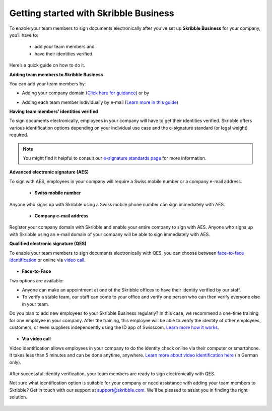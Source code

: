.. quickstart-onboard:

======================================
Getting started with Skribble Business
======================================

To enable your team members to sign documents electronically after you’ve set up **Skribble Business** for your company, you’ll have to:

  - add your team members and
  - have their identities verified

Here’s a quick guide on how to do it.

**Adding team members to Skribble Business**

You can add your team members by:

- Adding your company domain (`Click here for guidance`_) or by

.. _Click here for guidance: https://docs.skribble.com/business-admin/members/adding.html#adding-members-by-domain

- Adding each team member individually by e-mail (`Learn more in this guide`_)

.. _Learn more in this guide: https://docs.skribble.com/business-admin/members/adding.html#adding-members-by-e-mail

**Having team members’ identities verified**

To sign documents electronically, employees in your company will have to get their identities verified. Skribble offers various identification options depending on your individual use case and the e-signature standard (or legal weight) required.

.. NOTE::
   You might find it helpful to consult our `e-signature standards page`_ for more information.
   
   .. _e-signature standards page: https://www.skribble.com/signaturestandards
   
   
**Advanced electronic signature (AES)**

To sign with AES, employees in your company will require a Swiss mobile number or a company e-mail address.
   
  - **Swiss mobile number**
  
Anyone who signs up with Skribble using a Swiss mobile phone number can sign immediately with AES.

  - **Company e-mail address**
  
Register your company domain with Skribble and enable your entire company to sign with AES. Anyone who signs up with Skribble using an e-mail domain of your company will be    able to sign immediately with AES.
   
   
**Qualified electronic signature (QES)**

To enable your team members to sign documents electronically with QES, you can choose between `face-to-face identification`_ or online via `video call`_.
   
   .. _face-to-face identification: https://www.skribble.com/identification/
   
   .. _video call: https://www.videoident.me/ch/de/
   
   
- **Face-to-Face**
   
Two options are available:

- Anyone can make an appointment at one of the Skribble offices to have their identity verified by our staff.

- To verify a stable team, our staff can come to your office and verify one person who can then verify everyone else in your team.

Do you plan to add new employees to your Skribble Business regularly? In this case, we recommend a one-time training for one employee in your company. After the training, this employee will be able to verify the identity of other employees, customers, or even suppliers independently using the ID app of Swisscom. `Learn more how it works`_.

 .. _Learn more how it works: https://www.skribble.com/identification/

- **Via video call**

Video identification allows employees in your company to do the identity check online via their computer or smartphone. It takes less than 5 minutes and can be done anytime, anywhere. `Learn more about video identification here`_ (in German only).

 .. _Learn more about video identification here: https://www.videoident.me/ch/de/

After successful identity verification, your team members are ready to sign electronically with QES.

Not sure what identification option is suitable for your company or need assistance with adding your team members to Skribble? Get in touch with our support at `support@skribble.com`_. We'll be pleased to assist you in finding the right solution.

 .. _support@skribble.com: support@skribble.com
